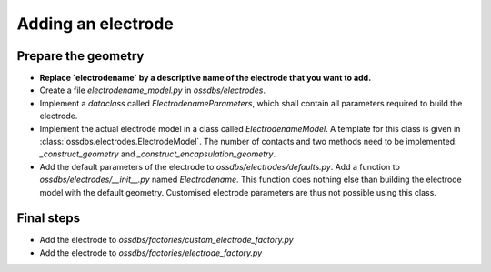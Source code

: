 Adding an electrode
===================

Prepare the geometry
--------------------

* **Replace `electrodename`  by a descriptive name of the electrode that you want to add.**
* Create a file `electrodename_model.py` in `ossdbs/electrodes`.
* Implement a `dataclass` called `ElectrodenameParameters`, which shall contain all parameters
  required to build the electrode.
* Implement the actual electrode model in a class called `ElectrodenameModel`.
  A template for this class is given in :class:`ossdbs.electrodes.ElectrodeModel`.
  The number of contacts and two methods need to be implemented:
  `_construct_geometry` and `_construct_encapsulation_geometry`.
* Add the default parameters of the electrode to `ossdbs/electrodes/defaults.py`. 
  Add a function to `ossdbs/electrodes/__init__.py` named `Electrodename`.
  This function does nothing else than building the electrode model with the default geometry.
  Customised electrode parameters are thus not possible using this class.

Final steps
-----------

* Add the electrode to `ossdbs/factories/custom_electrode_factory.py`
* Add the electrode to `ossdbs/factories/electrode_factory.py`
